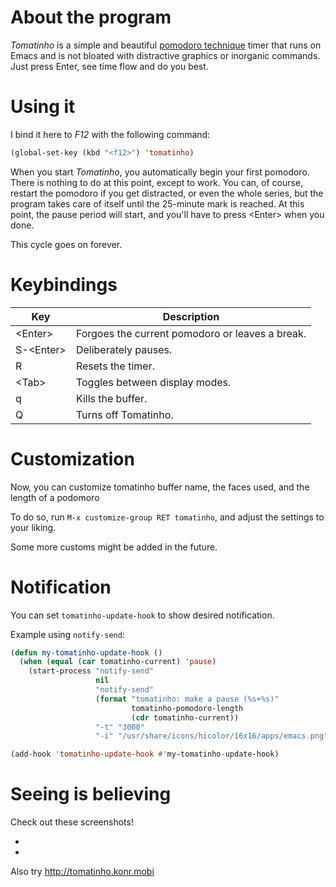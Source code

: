 * About the program

  /Tomatinho/ is a simple and beautiful [[http://www.pomodorotechnique.com/][pomodoro technique]] timer that
  runs on Emacs and is not bloated with distractive graphics or inorganic
  commands. Just press Enter, see time flow and do you best.

* Using it

  I bind it here to /F12/ with the following command:

#+BEGIN_SRC lisp
  (global-set-key (kbd "<f12>") 'tomatinho)
#+END_SRC

  When you start /Tomatinho/, you automatically begin your first
  pomodoro. There is nothing to do at this point, except to work. You
  can, of course, restart the pomodoro if you get distracted, or even
  the whole series, but the program takes care of itself until the
  25-minute mark is reached. At this point, the pause period will
  start, and you'll have to press <Enter> when you done.

  This cycle goes on forever.

* Keybindings

| Key       | Description                                     |
|-----------+-------------------------------------------------|
| <Enter>   | Forgoes the current pomodoro or leaves a break. |
| S-<Enter> | Deliberately pauses.                            |
| R         | Resets the timer.                               |
| <Tab>     | Toggles between display modes.                  |
| q         | Kills the buffer.                               |
| Q         | Turns off Tomatinho.                            |
* Customization

Now, you can customize tomatinho buffer name, the faces used, and
the length of a podomoro

To do so, run =M-x customize-group RET tomatinho=, and adjust the
settings to your liking.

Some more customs might be added in the future.

* Notification
You can set =tomatinho-update-hook= to show desired notification.

Example using =notify-send=:

#+BEGIN_SRC lisp
(defun my-tomatinho-update-hook ()
  (when (equal (car tomatinho-current) 'pause)
    (start-process "notify-send"
                   nil
                   "notify-send"
                   (format "tomatinho: make a pause (%s+%s)"
                           tomatinho-pomodoro-length
                           (cdr tomatinho-current))
                   "-t" "3000"
                   "-i" "/usr/share/icons/hicolor/16x16/apps/emacs.png")))

(add-hook 'tomatinho-update-hook #'my-tomatinho-update-hook)
#+END_SRC


* Seeing is believing

  Check out these screenshots!

  - [[http://i.imgur.com/8Nay7.png]]
  - [[http://i.imgur.com/sqB0M.png]]

  Also try [[http://tomatinho.konr.mobi]]
